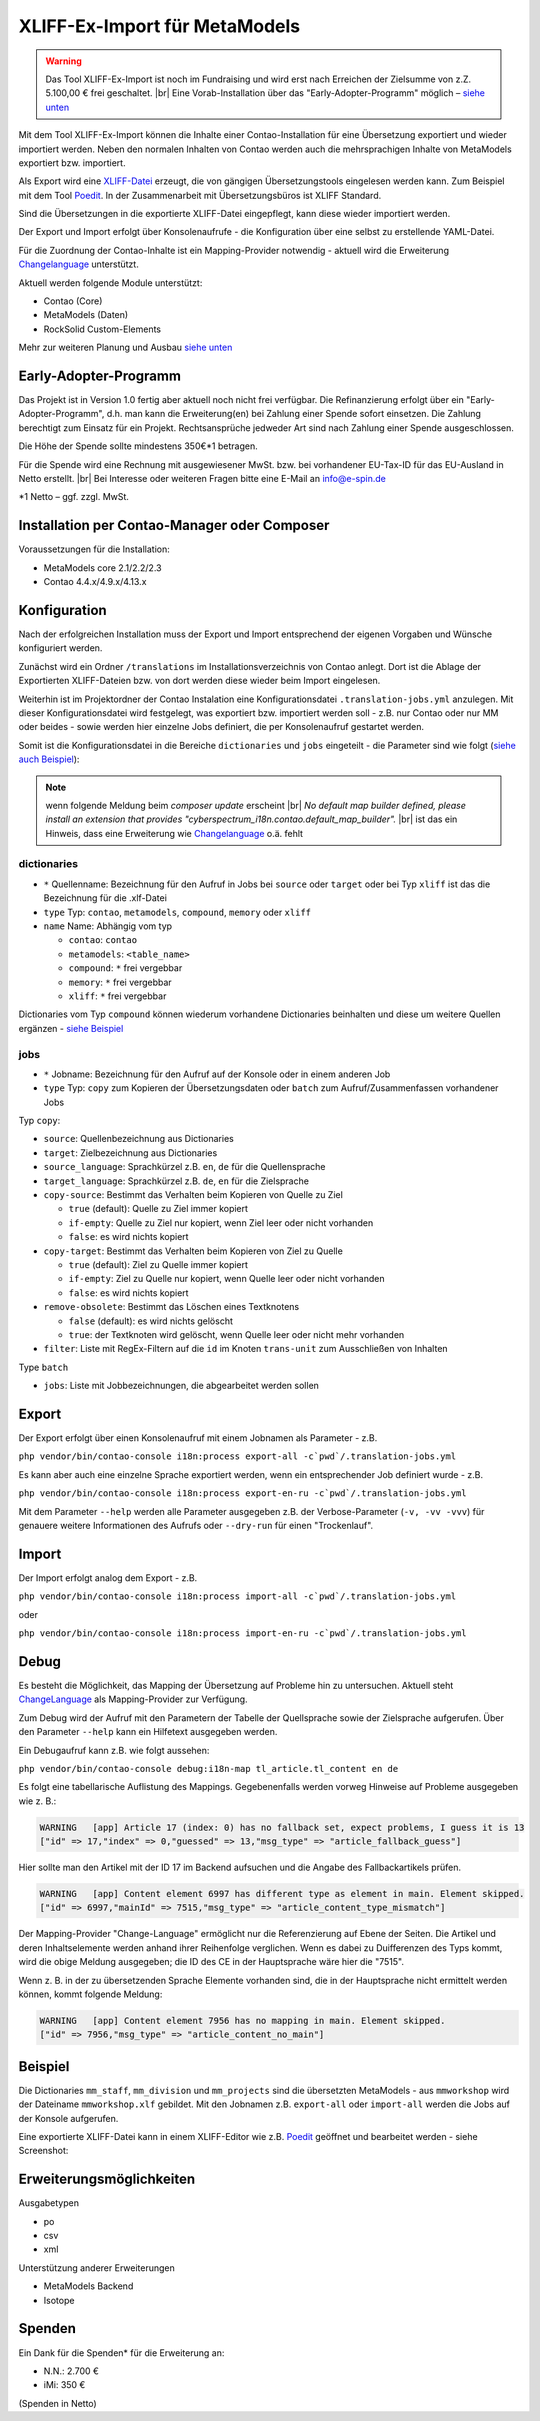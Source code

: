 .. _rst_extended_xliff_ex-import:

XLIFF-Ex-Import für MetaModels
==============================

.. warning:: Das Tool XLIFF-Ex-Import ist noch im Fundraising 
   und wird erst nach Erreichen der Zielsumme von z.Z. 5.100,00 € frei
   geschaltet. |br|
   Eine Vorab-Installation über das "Early-Adopter-Programm" möglich – `siehe unten <#early-adopter-programm>`_


Mit dem Tool XLIFF-Ex-Import können die Inhalte einer Contao-Installation
für eine Übersetzung exportiert und wieder importiert werden. Neben den
normalen Inhalten von Contao werden auch die mehrsprachigen Inhalte von
MetaModels exportiert bzw. importiert.

Als Export wird eine `XLIFF-Datei <https://de.wikipedia.org/wiki/XML_Localization_Interchange_File_Format>`_
erzeugt, die von gängigen Übersetzungstools eingelesen werden kann. Zum
Beispiel mit dem Tool `Poedit <https://poedit.net/>`_. In der Zusammenarbeit
mit Übersetzungsbüros ist XLIFF Standard.

Sind die Übersetzungen in die exportierte XLIFF-Datei eingepflegt,
kann diese wieder importiert werden.

Der Export und Import erfolgt über Konsolenaufrufe - die Konfiguration
über eine selbst zu erstellende YAML-Datei.

Für die Zuordnung der Contao-Inhalte ist ein Mapping-Provider notwendig - aktuell wird die Erweiterung
`Changelanguage <https://github.com/terminal42/contao-changelanguage>`_ unterstützt.

Aktuell werden folgende Module unterstützt:

* Contao (Core)
* MetaModels (Daten)
* RockSolid Custom-Elements

Mehr zur weiteren Planung und Ausbau `siehe unten <#erweiterungsmoglichkeiten>`_


Early-Adopter-Programm
----------------------

Das Projekt ist in Version 1.0 fertig aber aktuell noch nicht frei verfügbar.
Die Refinanzierung erfolgt über ein "Early-Adopter-Programm", d.h. man kann
die Erweiterung(en) bei Zahlung einer Spende sofort einsetzen. Die Zahlung
berechtigt zum Einsatz für ein Projekt. Rechtsansprüche jedweder Art sind
nach Zahlung einer Spende ausgeschlossen.

Die Höhe der Spende sollte mindestens 350€*1 betragen.

Für die Spende wird eine Rechnung mit ausgewiesener MwSt. bzw. bei vorhandener
EU-Tax-ID für das EU-Ausland in Netto erstellt. |br|
Bei Interesse oder weiteren Fragen bitte eine E-Mail an info@e-spin.de

*1 Netto – ggf. zzgl. MwSt.


Installation per Contao-Manager oder Composer
---------------------------------------------

Voraussetzungen für die Installation:

* MetaModels core 2.1/2.2/2.3
* Contao 4.4.x/4.9.x/4.13.x


Konfiguration
-------------

Nach der erfolgreichen Installation muss der Export und Import
entsprechend der eigenen Vorgaben und Wünsche konfiguriert werden.

Zunächst wird ein Ordner ``/translations`` im Installationsverzeichnis
von Contao anlegt. Dort ist die Ablage der Exportierten XLIFF-Dateien
bzw. von dort werden diese wieder beim Import eingelesen.

Weiterhin ist im Projektordner der Contao Instalation eine Konfigurationsdatei
``.translation-jobs.yml`` anzulegen. Mit dieser Konfigurationsdatei wird
festgelegt, was exportiert bzw. importiert werden soll - z.B. nur Contao oder
nur MM oder beides - sowie werden hier einzelne Jobs definiert, die per
Konsolenaufruf gestartet werden. 

Somit ist die Konfigurationsdatei in die Bereiche ``dictionaries`` und
``jobs`` eingeteilt - die Parameter sind wie folgt (`siehe auch Beispiel <#beispiel>`_):

.. note:: wenn folgende Meldung beim `composer update` erscheint |br|
   `No default map builder defined, please install an extension that provides "cyberspectrum_i18n.contao.default_map_builder".` |br|
   ist das ein Hinweis, dass eine Erweiterung wie `Changelanguage <https://github.com/terminal42/contao-changelanguage>`_ o.ä. fehlt

dictionaries
............

* ``*`` Quellenname: Bezeichnung für den Aufruf in Jobs bei ``source`` oder ``target`` oder bei Typ ``xliff`` ist das die Bezeichnung für die .xlf-Datei
* ``type`` Typ: ``contao``, ``metamodels``, ``compound``, ``memory`` oder ``xliff``
* ``name`` Name: Abhängig vom typ

  * ``contao``: ``contao``
  * ``metamodels``: ``<table_name>``
  * ``compound``: ``*`` frei vergebbar
  * ``memory``: ``*`` frei vergebbar
  * ``xliff``: ``*`` frei vergebbar

Dictionaries vom Typ ``compound`` können wiederum vorhandene Dictionaries beinhalten
und diese um weitere Quellen ergänzen - `siehe Beispiel <#beispiel>`_

jobs
....

* ``*`` Jobname: Bezeichnung für den Aufruf auf der Konsole oder in einem anderen Job
* ``type`` Typ: ``copy`` zum Kopieren der Übersetzungsdaten oder ``batch`` zum Aufruf/Zusammenfassen vorhandener Jobs

Typ ``copy``:

* ``source``: Quellenbezeichnung aus Dictionaries
* ``target``: Zielbezeichnung aus Dictionaries
* ``source_language``: Sprachkürzel z.B. ``en``, ``de`` für die Quellensprache
* ``target_language``: Sprachkürzel z.B. ``de``, ``en`` für die Zielsprache
* ``copy-source``: Bestimmt das Verhalten beim Kopieren von Quelle zu Ziel

  * ``true`` (default): Quelle zu Ziel immer kopiert
  * ``if-empty``: Quelle zu Ziel nur kopiert, wenn Ziel leer oder nicht vorhanden
  * ``false``: es wird nichts kopiert

* ``copy-target``: Bestimmt das Verhalten beim Kopieren von Ziel zu Quelle

  * ``true`` (default): Ziel zu Quelle immer kopiert
  * ``if-empty``: Ziel zu Quelle nur kopiert, wenn Quelle leer oder nicht vorhanden
  * ``false``: es wird nichts kopiert

* ``remove-obsolete``: Bestimmt das Löschen eines Textknotens

  * ``false`` (default): es wird nichts gelöscht
  * ``true``: der Textknoten wird gelöscht, wenn Quelle leer oder nicht mehr vorhanden

* ``filter``: Liste mit RegEx-Filtern auf die ``id`` im Knoten ``trans-unit`` zum Ausschließen von Inhalten

Type ``batch``

* ``jobs``: Liste mit Jobbezeichnungen, die abgearbeitet werden sollen


Export
------

Der Export erfolgt über einen Konsolenaufruf mit einem Jobnamen
als Parameter - z.B.

``php vendor/bin/contao-console i18n:process export-all -c`pwd`/.translation-jobs.yml``

Es kann aber auch eine einzelne Sprache exportiert werden, wenn
ein entsprechender Job definiert wurde - z.B.

``php vendor/bin/contao-console i18n:process export-en-ru -c`pwd`/.translation-jobs.yml``

Mit dem Parameter ``--help`` werden alle Parameter ausgegeben z.B.
der Verbose-Parameter (``-v, -vv -vvv``) für genauere weitere Informationen
des Aufrufs oder ``--dry-run`` für einen "Trockenlauf".


Import
------

Der Import erfolgt analog dem Export - z.B. 

``php vendor/bin/contao-console i18n:process import-all -c`pwd`/.translation-jobs.yml``

oder

``php vendor/bin/contao-console i18n:process import-en-ru -c`pwd`/.translation-jobs.yml``


Debug
-----

Es besteht die Möglichkeit, das Mapping der Übersetzung auf Probleme
hin zu untersuchen. Aktuell steht `ChangeLanguage <https://github.com/terminal42/contao-changelanguage>`_
als Mapping-Provider zur Verfügung.

Zum Debug wird der Aufruf mit den Parametern der
Tabelle der Quellsprache sowie der Zielsprache aufgerufen. Über den
Parameter ``--help`` kann ein Hilfetext ausgegeben werden.

Ein Debugaufruf kann z.B. wie folgt aussehen:

``php vendor/bin/contao-console debug:i18n-map tl_article.tl_content en de``

Es folgt eine tabellarische Auflistung des Mappings. Gegebenenfalls werden
vorweg Hinweise auf Probleme ausgegeben wie z. B.:

.. code-block:: bash
   
   WARNING   [app] Article 17 (index: 0) has no fallback set, expect problems, I guess it is 13
   ["id" => 17,"index" => 0,"guessed" => 13,"msg_type" => "article_fallback_guess"]


Hier sollte man den Artikel mit der ID 17 im Backend aufsuchen und die Angabe des Fallbackartikels prüfen.

.. code-block:: bash
   
   WARNING   [app] Content element 6997 has different type as element in main. Element skipped.
   ["id" => 6997,"mainId" => 7515,"msg_type" => "article_content_type_mismatch"]

Der Mapping-Provider "Change-Language" ermöglicht nur die Referenzierung auf Ebene der Seiten. Die Artikel
und deren Inhaltselemente werden anhand ihrer Reihenfolge verglichen. Wenn es dabei zu Duifferenzen des Typs
kommt, wird die obige Meldung ausgegeben; die ID des CE in der Hauptsprache wäre hier die "7515". 

Wenn z. B. in der zu übersetzenden Sprache Elemente vorhanden sind, die in der Hauptsprache nicht ermittelt
werden können, kommt folgende Meldung:

.. code-block:: bash
   
   WARNING   [app] Content element 7956 has no mapping in main. Element skipped.
   ["id" => 7956,"msg_type" => "article_content_no_main"]


Beispiel
--------

.. code-block:: yaml
   :linenos:

    dictionaries:
      contao_all:
        type: contao
        name: contao
    
      combined-content:
        type: compound
        name: content
        dictionaries:
          content: contao_all
          my_staff_export:
            type: metamodels
            name: mm_staff
          # Shorthand version: name as key
          # mm_staff:
          #   type: metamodels
          mm_division:
            type: metamodels
          mm_projects:
            type: metamodels
    
      mmworkshop:
        type: xliff
    
    jobs:
      ## Export
    
      # EN => DE
      export-en-de:
        type: copy
        source: combined-content
        target: mmworkshop
        source_language: en
        target_language: de
        copy-source: true
        copy-target: if-empty
        remove-obsolete: true
        filter:
          - /^content\.tl_article\.[0-9]+\.title$/
          - /^content\.tl_article\.[0-9]+\.alias$/
    
      # Export all.
      export-all:
        type: batch
        jobs:
          - export-en-de
    
      ## Import
    
      # EN => DE
      import-en-de:
        type: copy
        source: mmworkshop
        target: combined-content
        source_language: en
        target_language: de
        copy-source: false
        copy-target: true
        remove-obsolete: false
        filter:
          - /^content\.tl_article\.[0-9]+\.title$/
          - /^content\.tl_article\.[0-9]+\.alias$/
    
      # Import all.
      import-all:
        type: batch
        jobs:
          - import-en-de
    
      all:
        type: batch
        jobs:
          - export-all
          - import-all

Die Dictionaries ``mm_staff``, ``mm_division`` und ``mm_projects`` sind die
übersetzten MetaModels - aus ``mmworkshop`` wird der Dateiname ``mmworkshop.xlf``
gebildet. Mit den Jobnamen z.B. ``export-all`` oder ``import-all`` werden
die Jobs auf der Konsole aufgerufen.

Eine exportierte XLIFF-Datei kann in einem XLIFF-Editor wie z.B. `Poedit <https://poedit.net/>`_
geöffnet und bearbeitet werden - siehe Screenshot:

|img_poedit|


Erweiterungsmöglichkeiten
-------------------------

Ausgabetypen

* po
* csv
* xml

Unterstützung anderer Erweiterungen

* MetaModels Backend
* Isotope


Spenden
-------

Ein Dank für die Spenden* für die Erweiterung an:

* N.N.: 2.700 €
* iMi: 350 €


(Spenden in Netto)


.. |br| raw:: html

   <br />


.. |img_poedit| image:: /_img/screenshots/extended/xliff_ex-import/poedit.png

